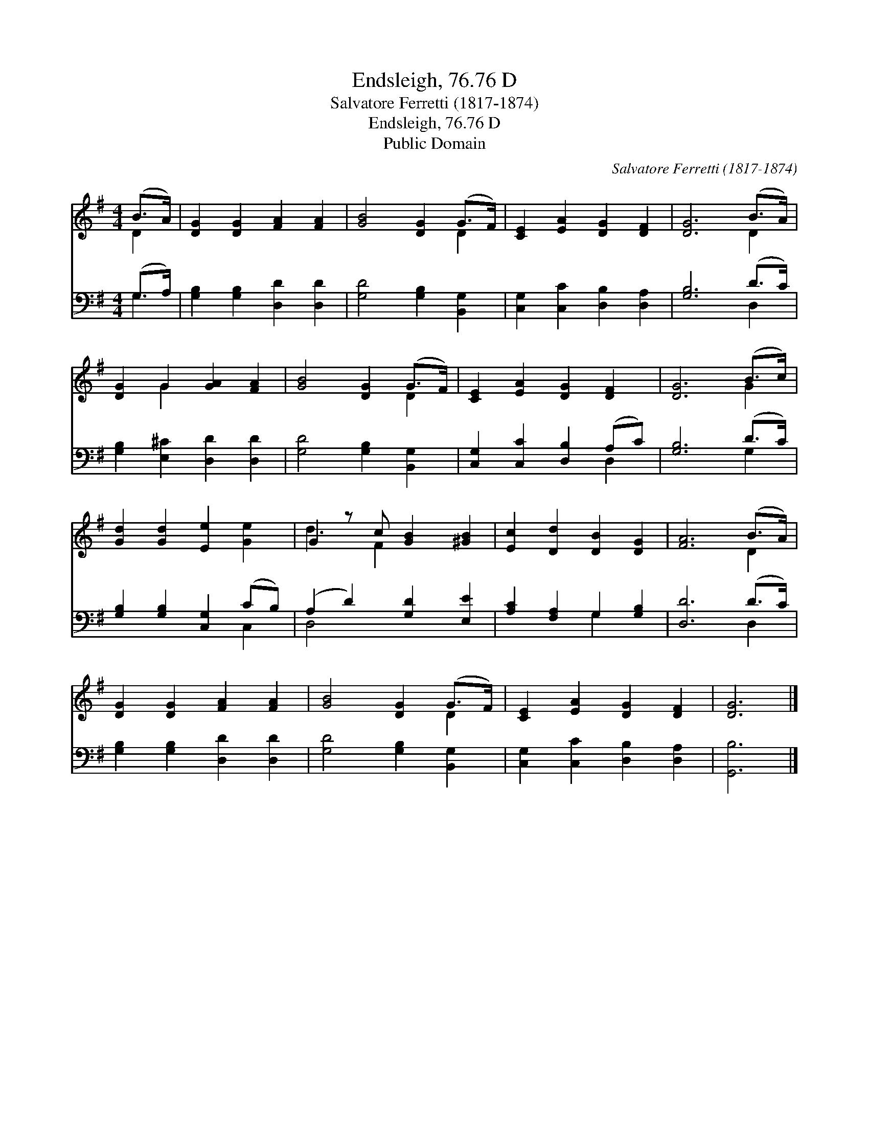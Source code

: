 X:1
T:Endsleigh, 76.76 D
T:Salvatore Ferretti (1817-1874)
T:Endsleigh, 76.76 D
T:Public Domain
C:Salvatore Ferretti (1817-1874)
Z:Public Domain
%%score ( 1 2 ) ( 3 4 )
L:1/8
M:4/4
K:G
V:1 treble 
V:2 treble 
V:3 bass 
V:4 bass 
V:1
 (B>A) | [DG]2 [DG]2 [FA]2 [FA]2 | [GB]4 [DG]2 (G>F) | [CE]2 [EA]2 [DG]2 [DF]2 | [DG]6 (B>A) | %5
 [DG]2 G2 [GA]2 [FA]2 | [GB]4 [DG]2 (G>F) | [CE]2 [EA]2 [DG]2 [DF]2 | [DG]6 (B>c) | %9
 [Gd]2 [Gd]2 [Ee]2 [Ge]2 | G2 z c [GB]2 [^GB]2 | [Ec]2 [Dd]2 [DB]2 [DG]2 | [FA]6 (B>A) | %13
 [DG]2 [DG]2 [FA]2 [FA]2 | [GB]4 [DG]2 (G>F) | [CE]2 [EA]2 [DG]2 [DF]2 | [DG]6 |] %17
V:2
 D2 | x8 | x6 D2 | x8 | x6 D2 | x2 G2 x4 | x6 D2 | x8 | x6 G2 | x8 | d3 F2 x3 | x8 | x6 D2 | x8 | %14
 x6 D2 | x8 | x6 |] %17
V:3
 (G,>A,) | [G,B,]2 [G,B,]2 [D,D]2 [D,D]2 | [G,D]4 [G,B,]2 [B,,G,]2 | %3
 [C,G,]2 [C,C]2 [D,B,]2 [D,A,]2 | [G,B,]6 (D>C) | [G,B,]2 [E,^C]2 [D,D]2 [D,D]2 | %6
 [G,D]4 [G,B,]2 [B,,G,]2 | [C,G,]2 [C,C]2 [D,B,]2 (A,C) | [G,B,]6 (D>C) | %9
 [G,B,]2 [G,B,]2 [C,G,]2 (CB,) | (A,2 D2) [G,D]2 [E,E]2 | [A,C]2 [F,A,]2 G,2 [G,B,]2 | %12
 [D,D]6 (D>C) | [G,B,]2 [G,B,]2 [D,D]2 [D,D]2 | [G,D]4 [G,B,]2 [B,,G,]2 | %15
 [C,G,]2 [C,C]2 [D,B,]2 [D,A,]2 | [G,,B,]6 |] %17
V:4
 G,2 | x8 | x8 | x8 | x6 D,2 | x8 | x8 | x6 D,2 | x6 G,2 | x6 C,2 | D,4 x4 | x4 G,2 x2 | x6 D,2 | %13
 x8 | x8 | x8 | x6 |] %17

